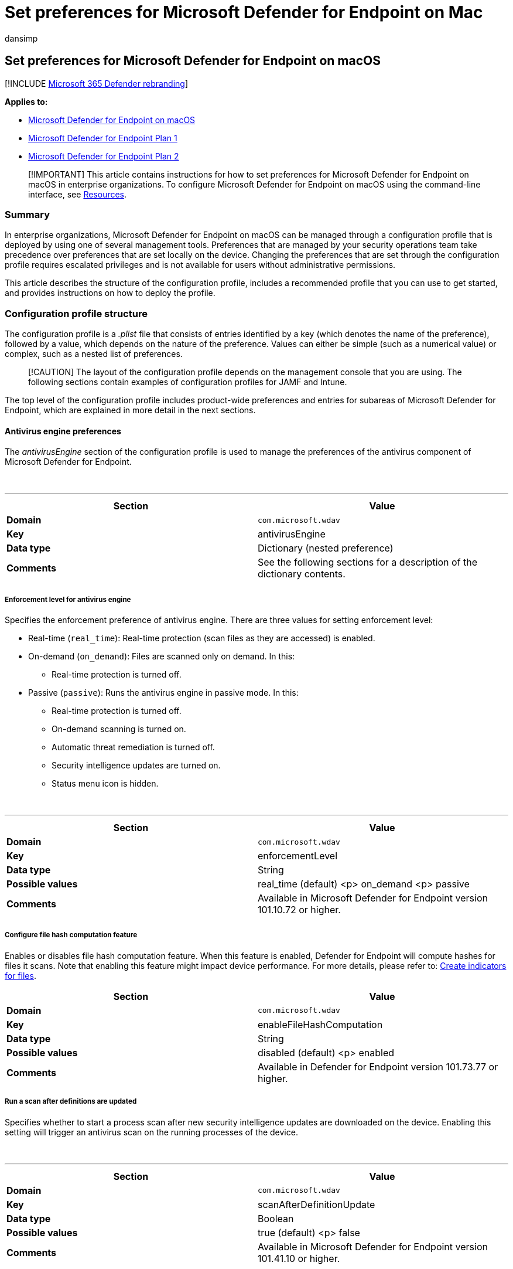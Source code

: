 = Set preferences for Microsoft Defender for Endpoint on Mac
:audience: ITPro
:author: dansimp
:description: Configure Microsoft Defender for Endpoint on Mac in enterprise organizations.
:keywords: microsoft, defender, Microsoft Defender for Endpoint, mac, management, preferences, enterprise, intune, jamf, macos, catalina, mojave, high sierra
:manager: dansimp
:ms.author: dansimp
:ms.collection: ["m365-security-compliance"]
:ms.localizationpriority: medium
:ms.mktglfcycl: deploy
:ms.pagetype: security
:ms.service: microsoft-365-security
:ms.sitesec: library
:ms.subservice: mde
:ms.topic: conceptual
:search.appverid: met150

== Set preferences for Microsoft Defender for Endpoint on macOS

[!INCLUDE xref:../../includes/microsoft-defender.adoc[Microsoft 365 Defender rebranding]]

*Applies to:*

* xref:microsoft-defender-endpoint-mac.adoc[Microsoft Defender for Endpoint on macOS]
* https://go.microsoft.com/fwlink/p/?linkid=2154037[Microsoft Defender for Endpoint Plan 1]
* https://go.microsoft.com/fwlink/p/?linkid=2154037[Microsoft Defender for Endpoint Plan 2]

____
[!IMPORTANT] This article contains instructions for how to set preferences for Microsoft Defender for Endpoint on macOS in enterprise organizations.
To configure Microsoft Defender for Endpoint on macOS using the command-line interface, see link:mac-resources.md#configuring-from-the-command-line[Resources].
____

=== Summary

In enterprise organizations, Microsoft Defender for Endpoint on macOS can be managed through a configuration profile that is deployed by using one of several management tools.
Preferences that are managed by your security operations team take precedence over preferences that are set locally on the device.
Changing the preferences that are set through the configuration profile requires escalated privileges and is not available for users without administrative permissions.

This article describes the structure of the configuration profile, includes a recommended profile that you can use to get started, and provides instructions on how to deploy the profile.

=== Configuration profile structure

The configuration profile is a _.plist_ file that consists of entries identified by a key (which denotes the name of the preference), followed by a value, which depends on the nature of the preference.
Values can either be simple (such as a numerical value) or complex, such as a nested list of preferences.

____
[!CAUTION] The layout of the configuration profile depends on the management console that you are using.
The following sections contain examples of configuration profiles for JAMF and Intune.
____

The top level of the configuration profile includes product-wide preferences and entries for subareas of Microsoft Defender for Endpoint, which are explained in more detail in the next sections.

==== Antivirus engine preferences

The _antivirusEngine_ section of the configuration profile is used to manage the preferences of the antivirus component of Microsoft Defender for Endpoint.

{blank} +

'''

|===
| Section | Value

| *Domain*
| `com.microsoft.wdav`

| *Key*
| antivirusEngine

| *Data type*
| Dictionary (nested preference)

| *Comments*
| See the following sections for a description of the dictionary contents.

|
|
|===

===== Enforcement level for antivirus engine

Specifies the enforcement preference of antivirus engine.
There are three values for setting enforcement level:

* Real-time (`real_time`): Real-time protection (scan files as they are accessed) is enabled.
* On-demand (`on_demand`): Files are scanned only on demand.
In this:
 ** Real-time protection is turned off.
* Passive (`passive`): Runs the antivirus engine in passive mode.
In this:
 ** Real-time protection is turned off.
 ** On-demand scanning is turned on.
 ** Automatic threat remediation is turned off.
 ** Security intelligence updates are turned on.
 ** Status menu icon is hidden.

{blank} +

'''

|===
| Section | Value

| *Domain*
| `com.microsoft.wdav`

| *Key*
| enforcementLevel

| *Data type*
| String

| *Possible values*
| real_time (default) <p> on_demand <p> passive

| *Comments*
| Available in Microsoft Defender for Endpoint version 101.10.72 or higher.

|
|
|===

===== Configure file hash computation feature

Enables or disables file hash computation feature.
When this feature is enabled, Defender for Endpoint will compute hashes for files it scans.
Note that enabling this feature might impact device performance.
For more details, please refer to: xref:indicator-file.adoc[Create indicators for files].

|===
| Section | Value

| *Domain*
| `com.microsoft.wdav`

| *Key*
| enableFileHashComputation

| *Data type*
| String

| *Possible values*
| disabled (default) <p> enabled

| *Comments*
| Available in Defender for Endpoint version 101.73.77 or higher.
|===

===== Run a scan after definitions are updated

Specifies whether to start a process scan after new security intelligence updates are downloaded on the device.
Enabling this setting will trigger an antivirus scan on the running processes of the device.

{blank} +

'''

|===
| Section | Value

| *Domain*
| `com.microsoft.wdav`

| *Key*
| scanAfterDefinitionUpdate

| *Data type*
| Boolean

| *Possible values*
| true (default) <p> false

| *Comments*
| Available in Microsoft Defender for Endpoint version 101.41.10 or higher.

|
|
|===

===== Scan archives (on-demand antivirus scans only)

Specifies whether to scan archives during on-demand antivirus scans.

{blank} +

'''

|===
| Section | Value

| *Domain*
| `com.microsoft.wdav`

| *Key*
| scanArchives

| *Data type*
| Boolean

| *Possible values*
| true (default) <p> false

| *Comments*
| Available in Microsoft Defender for Endpoint version 101.41.10 or higher.

|
|
|===

===== Degree of parallelism for on-demand scans

Specifies the degree of parallelism for on-demand scans.
This corresponds to the number of threads used to perform the scan and impacts the CPU usage, as well as the duration of the on-demand scan.

{blank} +

'''

|===
| Section | Value

| *Domain*
| `com.microsoft.wdav`

| *Key*
| maximumOnDemandScanThreads

| *Data type*
| Integer

| *Possible values*
| 2 (default).
Allowed values are integers between 1 and 64.

| *Comments*
| Available in Microsoft Defender for Endpoint version 101.41.10 or higher.

|
|
|===

===== Exclusion merge policy

Specify the merge policy for exclusions.
This can be a combination of administrator-defined and user-defined exclusions (`merge`), or only administrator-defined exclusions (`admin_only`).
This setting can be used to restrict local users from defining their own exclusions.

{blank} +

'''

|===
| Section | Value

| *Domain*
| `com.microsoft.wdav`

| *Key*
| exclusionsMergePolicy

| *Data type*
| String

| *Possible values*
| merge (default) <p> admin_only

| *Comments*
| Available in Microsoft Defender for Endpoint version 100.83.73 or higher.

|
|
|===

===== Scan exclusions

Specify entities excluded from being scanned.
Exclusions can be specified by full paths, extensions, or file names.
(Exclusions are specified as an array of items, administrator can specify as many elements as necessary, in any order.)

{blank} +

'''

|===
| Section | Value

| *Domain*
| `com.microsoft.wdav`

| *Key*
| exclusions

| *Data type*
| Dictionary (nested preference)

| *Comments*
| See the following sections for a description of the dictionary contents.

|
|
|===

====== Type of exclusion

Specify content excluded from being scanned by type.

{blank} +

'''

|===
| Section | Value

| *Domain*
| `com.microsoft.wdav`

| *Key*
| $type

| *Data type*
| String

| *Possible values*
| excludedPath <p> excludedFileExtension <p> excludedFileName

|
|
|===

====== Path to excluded content

Specify content excluded from being scanned by full file path.

{blank} +

'''

|===
| Section | Value

| *Domain*
| `com.microsoft.wdav`

| *Key*
| path

| *Data type*
| String

| *Possible values*
| valid paths

| *Comments*
| Applicable only if _$type_ is _excludedPath_

|
|
|===

=== Supported exclusion types

The following table shows the exclusion types supported by Defender for Endpoint on Mac.

{blank} +

'''

|===
| Exclusion | Definition | Examples

| File extension
| All files with the extension, anywhere on the device
| `.test`

| File
| A specific file identified by the full path
| `/var/log/test.log` <p> `/var/log/*.log` <p> `/var/log/install.?.log`

| Folder
| All files under the specified folder (recursively)
| `/var/log/` <p> `/var/*/`

| Process
| A specific process (specified either by the full path or file name) and all files opened by it
| `/bin/cat` <p> `cat` <p> `c?t`

|
|
|
|===

____
[!IMPORTANT] The paths above must be hard links, not symbolic links, in order to be successfully excluded.
You can check if a path is a symbolic link by running `file <path-name>`.
____

File, folder, and process exclusions support the following wildcards:

{blank} +

'''

|===
| Wildcard | Description | Example | Matches | Does not match

| *
| Matches any number of any characters including none (note that when this wildcard is used inside a path it will substitute only one folder)
| `/var/\*/\*.log`
| `/var/log/system.log`
| `/var/log/nested/system.log`

| ?
| Matches any single character
| `file?.log`
| `file1.log` <p> `file2.log`
| `file123.log`

|
|
|
|
|
|===

==== Path type (file / directory)

Indicate if the _path_ property refers to a file or directory.

{blank} +

'''

|===
| Section | Value

| *Domain*
| `com.microsoft.wdav`

| *Key*
| isDirectory

| *Data type*
| Boolean

| *Possible values*
| false (default) <p> true

| *Comments*
| Applicable only if _$type_ is _excludedPath_

|
|
|===

==== File extension excluded from the scan

Specify content excluded from being scanned by file extension.

{blank} +

'''

|===
| Section | Value

| *Domain*
| `com.microsoft.wdav`

| *Key*
| extension

| *Data type*
| String

| *Possible values*
| valid file extensions

| *Comments*
| Applicable only if _$type_ is _excludedFileExtension_

|
|
|===

==== Process excluded from the scan

Specify a process for which all file activity is excluded from scanning.
The process can be specified either by its name (for example, `cat`) or full path (for example, `/bin/cat`).

{blank} +

'''

|===
| Section | Value

| *Domain*
| `com.microsoft.wdav`

| *Key*
| name

| *Data type*
| String

| *Possible values*
| any string

| *Comments*
| Applicable only if _$type_ is _excludedFileName_

|
|
|===

===== Allowed threats

Specify threats by name that are not blocked by Defender for Endpoint on Mac.
These threats will be allowed to run.

{blank} +

'''

|===
| Section | Value

| *Domain*
| `com.microsoft.wdav`

| *Key*
| allowedThreats

| *Data type*
| Array of strings

|
|
|===

===== Disallowed threat actions

Restricts the actions that the local user of a device can take when threats are detected.
The actions included in this list are not displayed in the user interface.

{blank} +

'''

|===
| Section | Value

| *Domain*
| `com.microsoft.wdav`

| *Key*
| disallowedThreatActions

| *Data type*
| Array of strings

| *Possible values*
| allow (restricts users from allowing threats) <p> restore (restricts users from restoring threats from the quarantine)

| *Comments*
| Available in Microsoft Defender for Endpoint version 100.83.73 or higher.

|
|
|===

===== Threat type settings

Specify how certain threat types are handled by Microsoft Defender for Endpoint on macOS.

{blank} +

'''

|===
| Section | Value

| *Domain*
| `com.microsoft.wdav`

| *Key*
| threatTypeSettings

| *Data type*
| Dictionary (nested preference)

| *Comments*
| See the following sections for a description of the dictionary contents.

|
|
|===

====== Threat type

Specify threat types.

{blank} +

'''

|===
| Section | Value

| *Domain*
| `com.microsoft.wdav`

| *Key*
| key

| *Data type*
| String

| *Possible values*
| potentially_unwanted_application <p> archive_bomb

|
|
|===

====== Action to take

Specify what action to take when a threat of the type specified in the preceding section is detected.
Choose from the following options:

* *Audit*: your device is not protected against this type of threat, but an entry about the threat is logged.
* *Block*: your device is protected against this type of threat and you are notified in the user interface and the security console.
* *Off*: your device is not protected against this type of threat and nothing is logged.

{blank} +

'''

|===
| Section | Value

| *Domain*
| `com.microsoft.wdav`

| *Key*
| value

| *Data type*
| String

| *Possible values*
| audit (default) <p> block <p> off

|
|
|===

===== Threat type settings merge policy

Specify the merge policy for threat type settings.
This can be a combination of administrator-defined and user-defined settings (`merge`) or only administrator-defined settings (`admin_only`).
This setting can be used to restrict local users from defining their own settings for different threat types.

{blank} +

'''

|===
| Section | Value

| *Domain*
| `com.microsoft.wdav`

| *Key*
| threatTypeSettingsMergePolicy

| *Data type*
| String

| *Possible values*
| merge (default) <p> admin_only

| *Comments*
| Available in Microsoft Defender for Endpoint version 100.83.73 or higher.

|
|
|===

===== Antivirus scan history retention (in days)

Specify the number of days that results are retained in the scan history on the device.
Old scan results are removed from the history.
Old quarantined files that are also removed from the disk.

{blank} +

'''

|===
| Section | Value

| *Domain*
| `com.microsoft.wdav`

| *Key*
| scanResultsRetentionDays

| *Data type*
| String

| *Possible values*
| 90 (default).
Allowed values are from 1 day to 180 days.

| *Comments*
| Available in Microsoft Defender for Endpoint version 101.07.23 or higher.

|
|
|===

===== Maximum number of items in the antivirus scan history

Specify the maximum number of entries to keep in the scan history.
Entries include all on-demand scans performed in the past and all antivirus detections.

{blank} +

'''

|===
| Section | Value

| *Domain*
| `com.microsoft.wdav`

| *Key*
| scanHistoryMaximumItems

| *Data type*
| String

| *Possible values*
| 10000 (default).
Allowed values are from 5000 items to 15000 items.

| *Comments*
| Available in Microsoft Defender for Endpoint version 101.07.23 or higher.

|
|
|===

==== Cloud-delivered protection preferences

Configure the cloud-driven protection features of Microsoft Defender for Endpoint on macOS.

{blank} +

'''

|===
| Section | Value

| *Domain*
| `com.microsoft.wdav`

| *Key*
| cloudService

| *Data type*
| Dictionary (nested preference)

| *Comments*
| See the following sections for a description of the dictionary contents.

|
|
|===

===== Enable / disable cloud-delivered protection

Specify whether to enable cloud-delivered protection the device or not.
To improve the security of your services, we recommend keeping this feature turned on.

{blank} +

'''

|===
| Section | Value

| *Domain*
| `com.microsoft.wdav`

| *Key*
| enabled

| *Data type*
| Boolean

| *Possible values*
| true (default) <p> false

|
|
|===

===== Diagnostic collection level

Diagnostic data is used to keep Microsoft Defender for Endpoint secure and up-to-date, detect, diagnose and fix problems, and also make product improvements.
This setting determines the level of diagnostics sent by Microsoft Defender for Endpoint to Microsoft.

{blank} +

'''

|===
| Section | Value

| *Domain*
| `com.microsoft.wdav`

| *Key*
| diagnosticLevel

| *Data type*
| String

| *Possible values*
| optional (default) <p> required

|
|
|===

===== Configure cloud block level

This setting determines how aggressive Defender for Endpoint will be in blocking and scanning suspicious files.
If this setting is on, Defender for Endpoint will be more aggressive when identifying suspicious files to block and scan;
otherwise, it will be less aggressive and therefore block and scan with less frequency.
There are five values for setting cloud block level:

* Normal (`normal`): The default blocking level.
* Moderate (`moderate`): Delivers verdict only for high confidence detections.
* High (`high`): Aggressively blocks unknown files while optimizing for performance (greater chance of blocking non-harmful files).
* High Plus (`high_plus`): Aggressively blocks unknown files and applies additional protection measures (might impact client device performance).
* Zero Tolerance (`zero_tolerance`): Blocks all unknown programs.

|===
| Section | Value

| *Domain*
| `com.microsoft.wdav`

| *Key*
| cloudBlockLevel

| *Data type*
| String

| *Possible values*
| normal (default) <p> moderate <p> high <p> high_plus <p> zero_tolerance

| *Comments*
| Available in Defender for Endpoint version 101.56.62 or higher.
|===

===== Enable / disable automatic sample submissions

Determines whether suspicious samples (that are likely to contain threats) are sent to Microsoft.
You are prompted if the submitted file is likely to contain personal information.

{blank} +

'''

|===
| Section | Value

| *Domain*
| `com.microsoft.wdav`

| *Key*
| automaticSampleSubmission

| *Data type*
| Boolean

| *Possible values*
| true (default) <p> false

|
|
|===

===== Enable / disable automatic security intelligence updates

Determines whether security intelligence updates are installed automatically:

{blank} +

'''

|===
| Section | Value

| *Key*
| automaticDefinitionUpdateEnabled

| *Data type*
| Boolean

| *Possible values*
| true (default) <p> false

|
|
|===

==== User interface preferences

Manage the preferences for the user interface of Microsoft Defender for Endpoint on macOS.

{blank} +

'''

|===
| Section | Value

| *Domain*
| `com.microsoft.wdav`

| *Key*
| userInterface

| *Data type*
| Dictionary (nested preference)

| *Comments*
| See the following sections for a description of the dictionary contents.

|
|
|===

===== Show / hide status menu icon

Specify whether to show or hide the status menu icon in the top-right corner of the screen.

{blank} +

'''

|===
| Section | Value

| *Domain*
| `com.microsoft.wdav`

| *Key*
| hideStatusMenuIcon

| *Data type*
| Boolean

| *Possible values*
| false (default) <p> true

|
|
|===

===== Show / hide option to send feedback

Specify whether users can submit feedback to Microsoft by going to `Help` > `Send Feedback`.

{blank} +

'''

|===
| Section | Value

| *Domain*
| `com.microsoft.wdav`

| *Key*
| userInitiatedFeedback

| *Data type*
| String

| *Possible values*
| enabled (default) <p> disabled

| *Comments*
| Available in Microsoft Defender for Endpoint version 101.19.61 or higher.

|
|
|===

===== Control sign-in to consumer version of Microsoft Defender

Specify whether users can sign into the consumer version of Microsoft Defender.

{blank} +

'''

|===
| Section | Value

| *Domain*
| `com.microsoft.wdav`

| *Key*
| consumerExperience

| *Data type*
| String

| *Possible values*
| enabled (default) <p> disabled

| *Comments*
| Available in Microsoft Defender for Endpoint version 101.60.18 or higher.

|
|
|===

==== Endpoint detection and response preferences

Manage the preferences of the endpoint detection and response (EDR) component of Microsoft Defender for Endpoint on macOS.

{blank} +

'''

|===
| Section | Value

| *Domain*
| `com.microsoft.wdav`

| *Key*
| edr

| *Data type*
| Dictionary (nested preference)

| *Comments*
| See the following sections for a description of the dictionary contents.

|
|
|===

===== Device tags

Specify a tag name and its value.

* The GROUP tag, tags the device with the specified value.
The tag is reflected in the portal under the device page and can be used for filtering and grouping devices.

{blank} +

'''

|===
| Section | Value

| *Domain*
| `com.microsoft.wdav`

| *Key*
| tags

| *Data type*
| Dictionary (nested preference)

| *Comments*
| See the following sections for a description of the dictionary contents.

|
|
|===

====== Type of tag

Specifies the type of tag

{blank} +

'''

|===
| Section | Value

| *Domain*
| `com.microsoft.wdav`

| *Key*
| key

| *Data type*
| String

| *Possible values*
| `GROUP`

|
|
|===

====== Value of tag

Specifies the value of tag

{blank} +

'''

|===
| Section | Value

| *Domain*
| `com.microsoft.wdav`

| *Key*
| value

| *Data type*
| String

| *Possible values*
| any string

|
|
|===

____
[!IMPORTANT]

* Only one value per tag type can be set.
* Type of tags are unique, and should not be repeated in the same configuration profile.
____

=== Recommended configuration profile

To get started, we recommend the following configuration for your enterprise to take advantage of all protection features that Microsoft Defender for Endpoint provides.

The following configuration profile (or, in case of JAMF, a property list that could be uploaded into the custom settings configuration profile) will:

* Enable real-time protection (RTP)
* Specify how the following threat types are handled:
 ** *Potentially unwanted applications (PUA)* are blocked
 ** *Archive bombs* (file with a high compression rate) are audited to Microsoft Defender for Endpoint logs
* Enable automatic security intelligence updates
* Enable cloud-delivered protection
* Enable automatic sample submission

==== Property list for JAMF recommended configuration profile

[,xml]
----
<?xml version="1.0" encoding="UTF-8"?>
<!DOCTYPE plist PUBLIC "-//Apple//DTD PLIST 1.0//EN" "http://www.apple.com/DTDs/PropertyList-1.0.dtd">
<plist version="1.0">
<dict>
    <key>antivirusEngine</key>
    <dict>
        <key>enforcementLevel</key>
        <string>real_time</string>
        <key>threatTypeSettings</key>
        <array>
            <dict>
                <key>key</key>
                <string>potentially_unwanted_application</string>
                <key>value</key>
                <string>block</string>
            </dict>
            <dict>
                <key>key</key>
                <string>archive_bomb</string>
                <key>value</key>
                <string>audit</string>
            </dict>
        </array>
    </dict>
    <key>cloudService</key>
    <dict>
        <key>enabled</key>
        <true/>
        <key>automaticSampleSubmission</key>
        <true/>
        <key>automaticDefinitionUpdateEnabled</key>
        <true/>
    </dict>
</dict>
</plist>
----

==== Intune recommended profile

[,xml]
----
<?xml version="1.0" encoding="utf-8"?>
<!DOCTYPE plist PUBLIC "-//Apple//DTD PLIST 1.0//EN" "http://www.apple.com/DTDs/PropertyList-1.0.dtd">
<plist version="1">
    <dict>
        <key>PayloadUUID</key>
        <string>C4E6A782-0C8D-44AB-A025-EB893987A295</string>
        <key>PayloadType</key>
        <string>Configuration</string>
        <key>PayloadOrganization</key>
        <string>Microsoft</string>
        <key>PayloadIdentifier</key>
        <string>com.microsoft.wdav</string>
        <key>PayloadDisplayName</key>
        <string>Microsoft Defender for Endpoint settings</string>
        <key>PayloadDescription</key>
        <string>Microsoft Defender for Endpoint configuration settings</string>
        <key>PayloadVersion</key>
        <integer>1</integer>
        <key>PayloadEnabled</key>
        <true/>
        <key>PayloadRemovalDisallowed</key>
        <true/>
        <key>PayloadScope</key>
        <string>System</string>
        <key>PayloadContent</key>
        <array>
            <dict>
                <key>PayloadUUID</key>
                <string>99DBC2BC-3B3A-46A2-A413-C8F9BB9A7295</string>
                <key>PayloadType</key>
                <string>com.microsoft.wdav</string>
                <key>PayloadOrganization</key>
                <string>Microsoft</string>
                <key>PayloadIdentifier</key>
                <string>com.microsoft.wdav</string>
                <key>PayloadDisplayName</key>
                <string>Microsoft Defender for Endpoint configuration settings</string>
                <key>PayloadDescription</key>
                <string/>
                <key>PayloadVersion</key>
                <integer>1</integer>
                <key>PayloadEnabled</key>
                <true/>
                <key>antivirusEngine</key>
                <dict>
                    <key>enforcementLevel</key>
                    <string>real_time</string>
                    <key>threatTypeSettings</key>
                    <array>
                        <dict>
                            <key>key</key>
                            <string>potentially_unwanted_application</string>
                            <key>value</key>
                            <string>block</string>
                        </dict>
                        <dict>
                            <key>key</key>
                            <string>archive_bomb</string>
                            <key>value</key>
                            <string>audit</string>
                        </dict>
                    </array>
                </dict>
                <key>cloudService</key>
                <dict>
                    <key>enabled</key>
                    <true/>
                    <key>automaticSampleSubmission</key>
                    <true/>
                    <key>automaticDefinitionUpdateEnabled</key>
                    <true/>
                </dict>
            </dict>
        </array>
    </dict>
</plist>
----

=== Full configuration profile example

The following templates contain entries for all settings described in this document and can be used for more advanced scenarios where you want more control over Microsoft Defender for Endpoint on macOS.

==== Property list for JAMF full configuration profile

[,xml]
----
<?xml version="1.0" encoding="UTF-8"?>
<!DOCTYPE plist PUBLIC "-//Apple//DTD PLIST 1.0//EN" "http://www.apple.com/DTDs/PropertyList-1.0.dtd">
<plist version="1.0">
<dict>
    <key>antivirusEngine</key>
    <dict>
        <key>enforcementLevel</key>
        <string>real_time</string>
        <key>scanAfterDefinitionUpdate</key>
        <true/>
        <key>scanArchives</key>
        <true/>
        <key>maximumOnDemandScanThreads</key>
        <integer>2</integer>
        <key>exclusions</key>
        <array>
            <dict>
                <key>$type</key>
                <string>excludedPath</string>
                <key>isDirectory</key>
                <false/>
                <key>path</key>
                <string>/var/log/system.log</string>
            </dict>
            <dict>
                <key>$type</key>
                <string>excludedPath</string>
                <key>isDirectory</key>
                <true/>
                <key>path</key>
                <string>/home</string>
            </dict>
            <dict>
                <key>$type</key>
                <string>excludedPath</string>
                <key>isDirectory</key>
                <true/>
                <key>path</key>
                <string>/Users/*/git</string>
            </dict>
            <dict>
                <key>$type</key>
                <string>excludedFileExtension</string>
                <key>extension</key>
                <string>pdf</string>
            </dict>
            <dict>
                <key>$type</key>
                <string>excludedFileName</string>
                <key>name</key>
                <string>cat</string>
            </dict>
        </array>
        <key>exclusionsMergePolicy</key>
        <string>merge</string>
        <key>allowedThreats</key>
        <array>
            <string>EICAR-Test-File (not a virus)</string>
        </array>
        <key>disallowedThreatActions</key>
        <array>
            <string>allow</string>
            <string>restore</string>
        </array>
        <key>threatTypeSettings</key>
        <array>
            <dict>
                <key>key</key>
                <string>potentially_unwanted_application</string>
                <key>value</key>
                <string>block</string>
            </dict>
            <dict>
                <key>key</key>
                <string>archive_bomb</string>
                <key>value</key>
                <string>audit</string>
            </dict>
        </array>
        <key>threatTypeSettingsMergePolicy</key>
        <string>merge</string>
    </dict>
    <key>cloudService</key>
    <dict>
        <key>enabled</key>
        <true/>
        <key>diagnosticLevel</key>
        <string>optional</string>
        <key>automaticSampleSubmission</key>
        <true/>
        <key>automaticDefinitionUpdateEnabled</key>
        <true/>
    </dict>
    <key>edr</key>
    <dict>
        <key>tags</key>
        <array>
            <dict>
                <key>key</key>
                <string>GROUP</string>
                <key>value</key>
                <string>ExampleTag</string>
            </dict>
        </array>
    </dict>
    <key>userInterface</key>
    <dict>
        <key>hideStatusMenuIcon</key>
        <false/>
        <key>userInitiatedFeedback</key>
        <string>enabled</string>
    </dict>
</dict>
</plist>
----

==== Intune full profile

[,xml]
----
<?xml version="1.0" encoding="utf-8"?>
<!DOCTYPE plist PUBLIC "-//Apple//DTD PLIST 1.0//EN" "http://www.apple.com/DTDs/PropertyList-1.0.dtd">
<plist version="1">
    <dict>
        <key>PayloadUUID</key>
        <string>C4E6A782-0C8D-44AB-A025-EB893987A295</string>
        <key>PayloadType</key>
        <string>Configuration</string>
        <key>PayloadOrganization</key>
        <string>Microsoft</string>
        <key>PayloadIdentifier</key>
        <string>C4E6A782-0C8D-44AB-A025-EB893987A295</string>
        <key>PayloadDisplayName</key>
        <string>Microsoft Defender for Endpoint settings</string>
        <key>PayloadDescription</key>
        <string>Microsoft Defender for Endpoint configuration settings</string>
        <key>PayloadVersion</key>
        <integer>1</integer>
        <key>PayloadEnabled</key>
        <true/>
        <key>PayloadRemovalDisallowed</key>
        <true/>
        <key>PayloadScope</key>
        <string>System</string>
        <key>PayloadContent</key>
        <array>
            <dict>
                <key>PayloadUUID</key>
                <string>99DBC2BC-3B3A-46A2-A413-C8F9BB9A7295</string>
                <key>PayloadType</key>
                <string>com.microsoft.wdav</string>
                <key>PayloadOrganization</key>
                <string>Microsoft</string>
                <key>PayloadIdentifier</key>
                <string>99DBC2BC-3B3A-46A2-A413-C8F9BB9A7295</string>
                <key>PayloadDisplayName</key>
                <string>Microsoft Defender for Endpoint configuration settings</string>
                <key>PayloadDescription</key>
                <string/>
                <key>PayloadVersion</key>
                <integer>1</integer>
                <key>PayloadEnabled</key>
                <true/>
                <key>antivirusEngine</key>
                <dict>
                    <key>enforcementLevel</key>
                    <string>real_time</string>
                    <key>scanAfterDefinitionUpdate</key>
                    <true/>
                    <key>scanArchives</key>
                    <true/>
                    <key>maximumOnDemandScanThreads</key>
                    <integer>1</integer>
                    <key>exclusions</key>
                    <array>
                        <dict>
                            <key>$type</key>
                            <string>excludedPath</string>
                            <key>isDirectory</key>
                            <false/>
                            <key>path</key>
                            <string>/var/log/system.log</string>
                        </dict>
                        <dict>
                            <key>$type</key>
                            <string>excludedPath</string>
                            <key>isDirectory</key>
                            <true/>
                            <key>path</key>
                            <string>/home</string>
                        </dict>
                        <dict>
                            <key>$type</key>
                            <string>excludedPath</string>
                            <key>isDirectory</key>
                            <true/>
                            <key>path</key>
                            <string>/Users/*/git</string>
                        </dict>
                        <dict>
                            <key>$type</key>
                            <string>excludedFileExtension</string>
                            <key>extension</key>
                            <string>pdf</string>
                        </dict>
                        <dict>
                            <key>$type</key>
                            <string>excludedFileName</string>
                            <key>name</key>
                            <string>cat</string>
                        </dict>
                    </array>
                    <key>exclusionsMergePolicy</key>
                    <string>merge</string>
                    <key>allowedThreats</key>
                    <array>
                        <string>EICAR-Test-File (not a virus)</string>
                    </array>
                    <key>disallowedThreatActions</key>
                    <array>
                        <string>allow</string>
                        <string>restore</string>
                    </array>
                    <key>threatTypeSettings</key>
                    <array>
                        <dict>
                            <key>key</key>
                            <string>potentially_unwanted_application</string>
                            <key>value</key>
                            <string>block</string>
                        </dict>
                        <dict>
                            <key>key</key>
                            <string>archive_bomb</string>
                            <key>value</key>
                            <string>audit</string>
                        </dict>
                    </array>
                    <key>threatTypeSettingsMergePolicy</key>
                    <string>merge</string>
                </dict>
                <key>cloudService</key>
                <dict>
                    <key>enabled</key>
                    <true/>
                    <key>diagnosticLevel</key>
                    <string>optional</string>
                    <key>automaticSampleSubmission</key>
                    <true/>
                    <key>automaticDefinitionUpdateEnabled</key>
                    <true/>
                </dict>
                <key>edr</key>
                <dict>
                    <key>tags</key>
                    <array>
                        <dict>
                            <key>key</key>
                            <string>GROUP</string>
                            <key>value</key>
                            <string>ExampleTag</string>
                        </dict>
                    </array>
                </dict>
                <key>userInterface</key>
                <dict>
                    <key>hideStatusMenuIcon</key>
                    <false/>
                    <key>userInitiatedFeedback</key>
                    <string>enabled</string>
                </dict>
            </dict>
        </array>
    </dict>
</plist>
----

=== Property list validation

The property list must be a valid _.plist_ file.
This can be checked by executing:

[,bash]
----
plutil -lint com.microsoft.wdav.plist
----

[,output]
----
com.microsoft.wdav.plist: OK
----

If the file is well-formed, the above command outputs `OK` and returns an exit code of `0`.
Otherwise, an error that describes the issue is displayed and the command returns an exit code of `1`.

=== Configuration profile deployment

Once you've built the configuration profile for your enterprise, you can deploy it through the management console that your enterprise is using.
The following sections provide instructions on how to deploy this profile using JAMF and Intune.

==== JAMF deployment

From the JAMF console, open *Computers* > *Configuration Profiles*, navigate to the configuration profile you'd like to use, then select *Custom Settings*.
Create an entry with `com.microsoft.wdav` as the preference domain and upload the _.plist_ produced earlier.

____
[!CAUTION] You must enter the correct preference domain (`com.microsoft.wdav`);
otherwise, the preferences will not be recognized by Microsoft Defender for Endpoint.
____

==== Intune deployment

. Open *Manage* > *Device configuration*.
Select *Manage* > *Profiles* > *Create Profile*.
. Choose a name for the profile.
Change *Platform=macOS* to *Profile type=Custom*.
Select Configure.
. Save the .plist produced earlier as `com.microsoft.wdav.xml`.
. Enter `com.microsoft.wdav` as the *custom configuration profile name*.
. Open the configuration profile and upload the `com.microsoft.wdav.xml` file.
(This file was created in step 3.)
. Select *OK*.
. Select *Manage* > *Assignments*.
In the *Include* tab, select *Assign to All Users & All devices*.

____
[!CAUTION] You must enter the correct custom configuration profile name;
otherwise, these preferences will not be recognized by Microsoft Defender for Endpoint.
____

=== Resources

* https://developer.apple.com/business/documentation/Configuration-Profile-Reference.pdf[Configuration Profile Reference (Apple developer documentation)]
